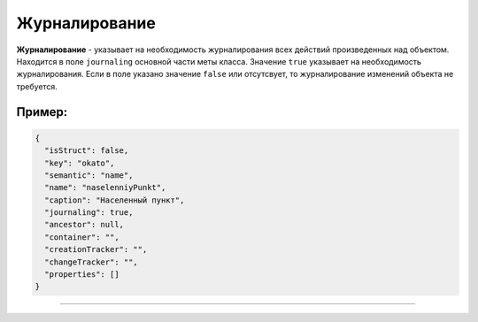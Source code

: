 

Журналирование
===============

**Журналирование** - указывает на необходимость журналирования всех действий произведенных над объектом. Находится в поле ``journaling`` основной части меты класса. Значение ``true`` указывает на необходимость журналирования. Если в поле указано значение ``false`` или отсутсвует, то журналирование изменений объекта не требуется. 

Пример:
-------

.. code-block::

   {
     "isStruct": false,
     "key": "okato",
     "semantic": "name",
     "name": "naselenniyPunkt",
     "caption": "Населенный пункт",
     "journaling": true,
     "ancestor": null,
     "container": "",
     "creationTracker": "",
     "changeTracker": "",
     "properties": []
   }


----
